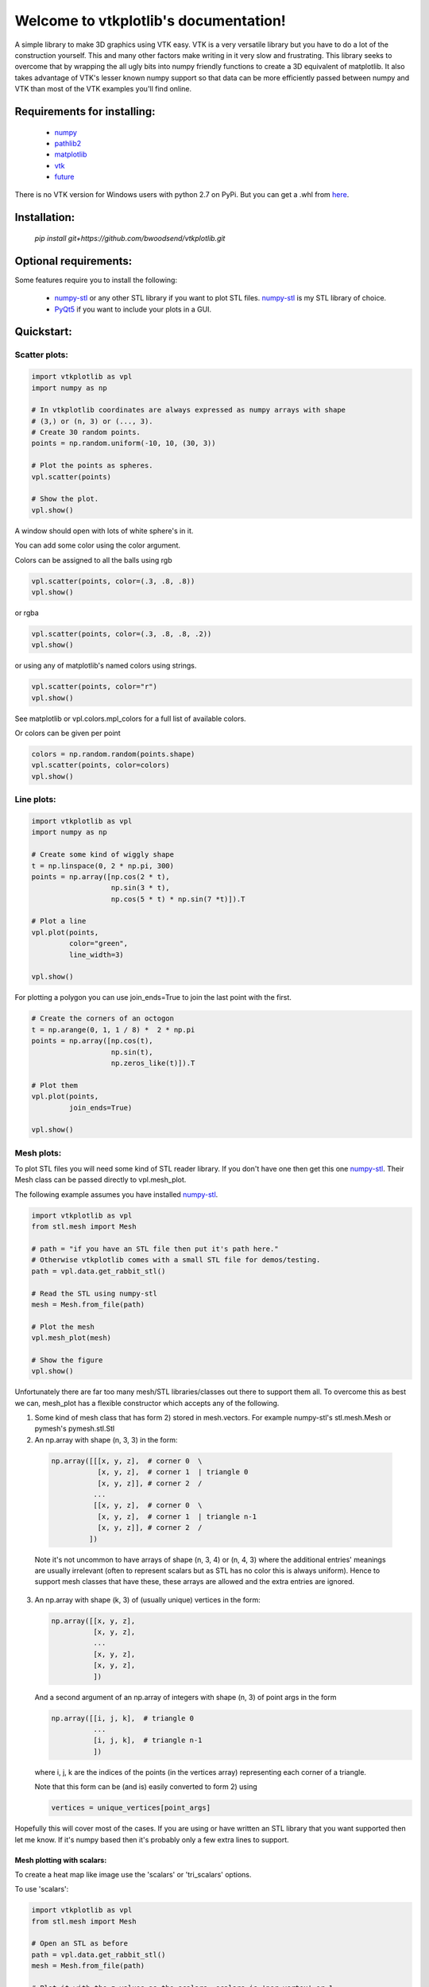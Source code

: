 .. vtkplotlib documentation master file, created by
   sphinx-quickstart on Tue Aug  6 00:07:07 2019.
   You can adapt this file completely to your liking, but it should at least
   contain the root `toctree` directive.

Welcome to vtkplotlib's documentation!
======================================

..
    .. toctree::
       :maxdepth: 2
       :caption: Contents:




A simple library to make 3D graphics using VTK easy. VTK is a very versatile 
library but you have to do a lot of the construction yourself. This and many 
other factors make writing in it very slow and frustrating. This library seeks
to overcome that by wrapping the all ugly bits into numpy friendly functions to
create a 3D equivalent of matplotlib. It also takes advantage of VTK's lesser 
known numpy support so that data can be more efficiently passed between numpy
and VTK than most of the VTK examples you'll find online.


Requirements for installing:
------------------------------------------------------------------------------

 - `numpy`_ 
 - `pathlib2`_
 - `matplotlib`_
 - `vtk`_
 - `future`_

There is no VTK version for Windows users with python 2.7 on PyPi. But you can
get a .whl from `here <https://www.lfd.uci.edu/~gohlke/pythonlibs/#vtk>`_.


 
Installation:
------------------------------------------------------------------------------

 `pip install git+https://github.com/bwoodsend/vtkplotlib.git`



Optional requirements:
------------------------------------------------------------------------------

Some features require you to install the following:

 - `numpy-stl`_ or any other STL library if you want to plot STL files. `numpy-stl`_ is my STL library of choice.
 - `PyQt5`_ if you want to include your plots in a GUI.
 

.. _numpy: http://numpy.org/
.. _matplotlib: http://matplotlib.org/
.. _pathlib2: https://pypi.org/project/pathlib2/
.. _vtk: https://pypi.org/project/vtk/
.. _PyQt5: https://pypi.org/project/PyQt5/
.. _numpy-stl: https://pypi.org/project/numpy-stl/
.. _future: https://pypi.org/project/future/



Quickstart:
------------------------------------------------------------------------------




Scatter plots:
^^^^^^^^^^^^^^^^^^^^^^^^^^^^^^^^^^


.. code-block:: python

    import vtkplotlib as vpl    
    import numpy as np

    # In vtkplotlib coordinates are always expressed as numpy arrays with shape
    # (3,) or (n, 3) or (..., 3).
    # Create 30 random points. 
    points = np.random.uniform(-10, 10, (30, 3))

    # Plot the points as spheres.
    vpl.scatter(points)
        
    # Show the plot.
    vpl.show()

A window should open with lots of white sphere's in it.

You can add some color using the color argument.

Colors can be assigned to all the balls using rgb

.. code-block:: python

    vpl.scatter(points, color=(.3, .8, .8))
    vpl.show()


or rgba

.. code-block:: python

    vpl.scatter(points, color=(.3, .8, .8, .2))
    vpl.show()


or using any of matplotlib's named colors using strings.

.. code-block:: python

    vpl.scatter(points, color="r")
    vpl.show()
    
See matplotlib or vpl.colors.mpl_colors for a full list of available colors.


Or colors can be given per point

.. code-block:: python

    colors = np.random.random(points.shape)
    vpl.scatter(points, color=colors)
    vpl.show()




Line plots:
^^^^^^^^^^^^^^^^^^^^^^^^


.. code-block:: python

    import vtkplotlib as vpl    
    import numpy as np

    # Create some kind of wiggly shape
    t = np.linspace(0, 2 * np.pi, 300)
    points = np.array([np.cos(2 * t),
                       np.sin(3 * t),
                       np.cos(5 * t) * np.sin(7 *t)]).T
    
    # Plot a line 
    vpl.plot(points,
             color="green",
             line_width=3)
    
    vpl.show()


For plotting a polygon you can use join_ends=True to join the last point with
the first.

.. code-block:: python

    # Create the corners of an octogon
    t = np.arange(0, 1, 1 / 8) *  2 * np.pi
    points = np.array([np.cos(t),
                       np.sin(t),
                       np.zeros_like(t)]).T
    
    # Plot them
    vpl.plot(points,
             join_ends=True)
    
    vpl.show()




Mesh plots:
^^^^^^^^^^^^^^^^^^^^^^^

To plot STL files you will need some kind of STL reader library. If you don't 
have one then get this one `numpy-stl`_. Their Mesh class can be passed 
directly to vpl.mesh_plot.

The following example assumes you have installed `numpy-stl`_. 

.. code-block:: python
    
    import vtkplotlib as vpl
    from stl.mesh import Mesh

    # path = "if you have an STL file then put it's path here."
    # Otherwise vtkplotlib comes with a small STL file for demos/testing.
    path = vpl.data.get_rabbit_stl()
    
    # Read the STL using numpy-stl
    mesh = Mesh.from_file(path)
        
    # Plot the mesh
    vpl.mesh_plot(mesh)

    # Show the figure
    vpl.show()



Unfortunately there are far too many mesh/STL libraries/classes out there to
support them all. To overcome this as best we can, mesh_plot has a flexible
constructor which accepts any of the following.


1.  Some kind of mesh class that has form 2) stored in mesh.vectors. 
    For example numpy-stl's stl.mesh.Mesh or pymesh's pymesh.stl.Stl

    
2.   An np.array with shape (n, 3, 3) in the form:

    .. code-block:: python
    
       np.array([[[x, y, z],  # corner 0  \
                  [x, y, z],  # corner 1  | triangle 0
                  [x, y, z]], # corner 2  /
                 ...
                 [[x, y, z],  # corner 0  \
                  [x, y, z],  # corner 1  | triangle n-1
                  [x, y, z]], # corner 2  /
                ])
    
    
    Note it's not uncommon to have arrays of shape (n, 3, 4) or (n, 4, 3) 
    where the additional entries' meanings are usually irrelevant (often to
    represent scalars but as STL has no color this is always uniform). Hence
    to support mesh classes that have these, these arrays are allowed and the
    extra entries are ignored.
        
    
3.  An np.array with shape (k, 3) of (usually unique) vertices in the form:
    
    .. code-block:: python
        
        np.array([[x, y, z],
                  [x, y, z],
                  ...
                  [x, y, z],
                  [x, y, z],
                  ])
    
    And a second argument of an np.array of integers with shape (n, 3) of point
    args in the form
    
    .. code-block:: python
    
        np.array([[i, j, k],  # triangle 0
                  ...
                  [i, j, k],  # triangle n-1
                  ])
    
    where i, j, k are the indices of the points (in the vertices array) 
    representing each corner of a triangle.
    
    Note that this form can be (and is) easily converted to form 2) using
    
    .. code-block:: python
    
        vertices = unique_vertices[point_args]



Hopefully this will cover most of the cases. If you are using or have written
an STL library that you want supported then let me know. If it's numpy based
then it's probably only a few extra lines to support.



.............................
Mesh plotting with scalars:
.............................


To create a heat map like image use the 'scalars' or 'tri_scalars' options.


To use 'scalars':

.. code-block:: python

    import vtkplotlib as vpl
    from stl.mesh import Mesh

    # Open an STL as before
    path = vpl.data.get_rabbit_stl()
    mesh = Mesh.from_file(path)
    
    # Plot it with the z values as the scalars. scalars is 'per vertex' or 1
    # value for each corner of each triangle and should have shape (n, 3).
    plot = vpl.mesh_plot(mesh, scalars=mesh.z)
    
    # Optionally the plot created by mesh_plot can be passed to color_bar
    vpl.color_bar(plot, "Heights")
    
    vpl.show()
    

To use 'tri_scalars':

.. code-block:: python

    import vtkplotlib as vpl
    from stl.mesh import Mesh
    import numpy as np

    # Open an STL as before
    path = vpl.data.get_rabbit_stl()
    mesh = Mesh.from_file(path)

    # tri_scalars is one value per triangle
    # Create some scalars showing "how far upwards" each triangle is facing
    tri_scalars = np.inner(mesh.units, np.array([0, 0, 1]))
    
    vpl.mesh_plot(mesh, tri_scalars=tri_scalars)
    
    vpl.show()



...............................
Figure managing:
...............................


There are two main basic types in vtkplotlib. 

 - Figures are the window you plot into.
 - Plots are the physical objects that go in the figures.

In all the previous examples the figure has been handled automatically. For more
complex scenarios you may need to handle the figures yourself. The following 
demonstrates the figure handling functions.

.. code-block:: python

    import vtkplotlib as vpl
    import numpy as np
    
    # You can create a figure explicitly using figure()
    fig = vpl.figure("Your Figure Title Here")
    
    # Creating a figure automatcally sets it as the current working figure
    # You can get the current figure using gcf()
    vpl.gcf() is fig # Should be True
    
    # If a figure hadn't been explicitly created using figure() then gcf()
    # would have created one. If gcf() had also not been called here then
    # the plotting further down will have called gcf().
    
    # A figure's properties can be editted directly
    fig.background_color = "orange"
    fig.window_name = "A New Window Title"


    points = np.random.uniform(-10, 10, (2, 3))

    # To add to a figure you can either:
    
    # 1) Let it automatically add to the whichever figure gcf() returns
    vpl.scatter(points[0], color="r")
    
    # 2) Explicitly give it a figure to add to 
    vpl.scatter(points[1], radius=2, fig=fig)
    
    # 3) Or pass fig=None to prevent it being added then add it later
    arrow = vpl.arrow(points[0], points[1], color="g", fig=None)
    fig += arrow
    # fig.add_plot(arrow) also does the same thing

    
    # Finally when your ready to view the plot call show. Like before you can
    # do this one of several ways
    # 1) fig.show() 
    # 2) vpl.show() # equivalent to gcf().show()
    # 3) vpl.show(fig=fig)
    
    fig.show() # The program will wait here until th user closes the window.
    
    
Once a figure is shown it is deleted. A new figure must be used for future
plots. Note that calling show on a figure that has already been shown 
causes a crash. I've tried to overcome this but with no success. Until 
someone finds a way round this we'll just have to accept figures are 
single use.

..
    ...............................
    Using multiple figures:
    ...............................
    
    If you need multiple figures open at once you can do this.
    
    .. code-block:: python
        
        import vtkplotlib as vpl
        
        # The auto figure setting is just going to get in the way. To counter this
        # just switch it off.
        vpl.set_auto_fig(False)
        
        # Now gcf() will not create new figures and always return None. New plots
        # will not automatically add themselves to figures.
        
        # Create 3 labelled figures
        figures = []
        for i in range(1, 4):
            figures.append(vpl.figure("Figure {}".format(i)))
    
    
        # A plot can be added to multiple figures
        ball = vpl.scatter([0, 0, 0])
        for figure in figures:
            figure += ball
    
            
        # Or a different plot for each figure
        for figure in figures:
            vpl.scatter(np.ones(3), color=np.random.random(3), fig=figure)
        
        
        # Show all plots
        for figure in figures:
            # By default show() blocks until the window has been closed again. This
            # can be overidden using the following.
            figure.show(block=False)
            
        # Calling show(block=False) doesn't enable user interactivity. If you try 
        # to click on the windows now they won't respond. To make the windows
        # responsive call show once more without using block=False. 
        figure = figures[-1]
            # This causes the program to block here whilst it monitors the windows.
            # VTK's 'monitor windows' function is global i.e it doesn't matter which 
            # figure calls it and it affects any and all windows that are open.
        print("showing", figure.window_name)
        figure.show() 
        
        
        